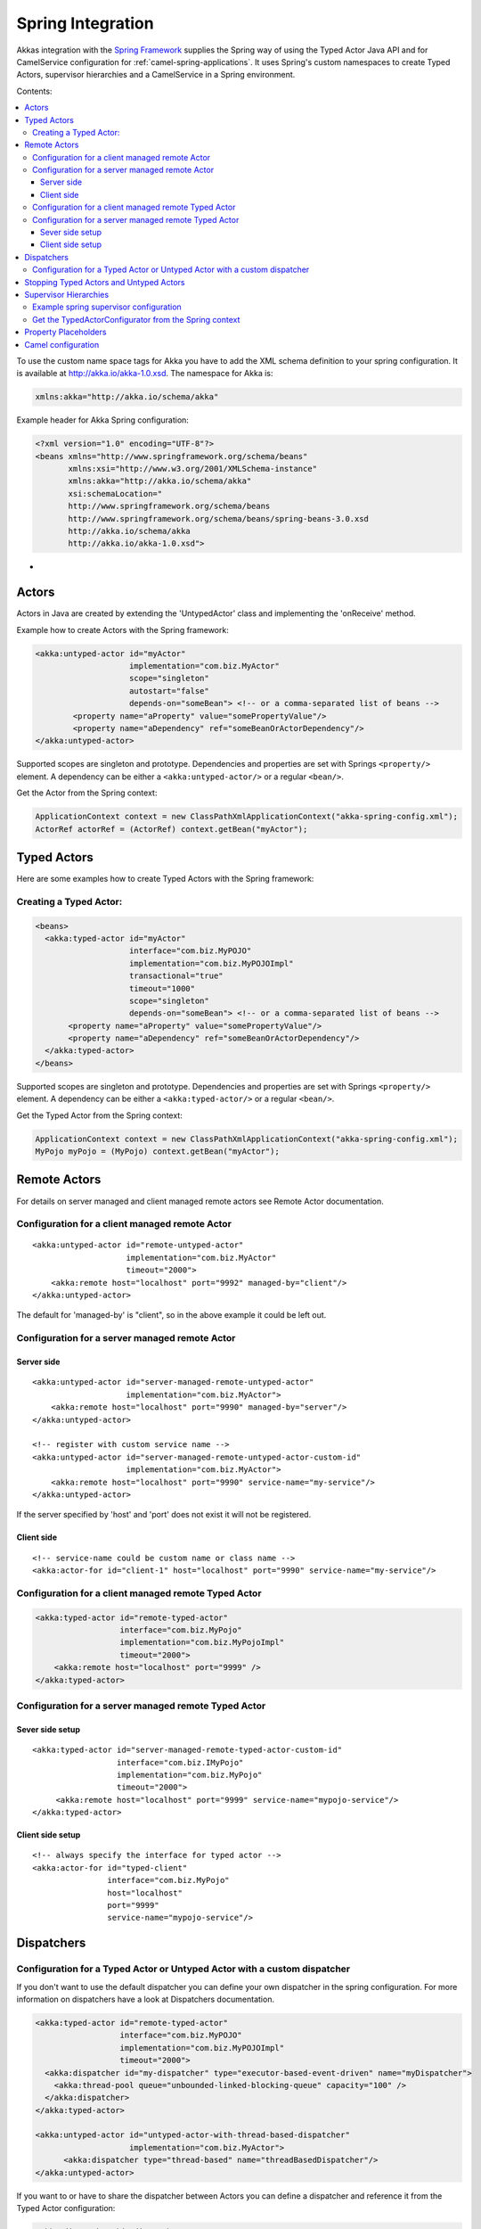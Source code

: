 
.. _spring-module:

####################
 Spring Integration
####################

Akkas integration with the `Spring Framework <http://www.springsource.org>`_ supplies the Spring way of using the Typed Actor Java API and for CamelService configuration for :ref:`camel-spring-applications`. It uses Spring's custom namespaces to create Typed Actors, supervisor hierarchies and a CamelService in a Spring environment.

Contents:

.. contents:: :local:

To use the custom name space tags for Akka you have to add the XML schema definition to your spring configuration. It is available at `http://akka.io/akka-1.0.xsd <http://akka.io/akka.xsd>`_. The namespace for Akka is:

.. code-block:: xml

  xmlns:akka="http://akka.io/schema/akka"

Example header for Akka Spring configuration:

.. code-block:: xml

  <?xml version="1.0" encoding="UTF-8"?>
  <beans xmlns="http://www.springframework.org/schema/beans"
         xmlns:xsi="http://www.w3.org/2001/XMLSchema-instance"
         xmlns:akka="http://akka.io/schema/akka"
         xsi:schemaLocation="
         http://www.springframework.org/schema/beans
         http://www.springframework.org/schema/beans/spring-beans-3.0.xsd
         http://akka.io/schema/akka
         http://akka.io/akka-1.0.xsd">

-

Actors
------

Actors in Java are created by extending the 'UntypedActor' class and implementing the 'onReceive' method.

Example how to create Actors with the Spring framework:

.. code-block:: xml

  <akka:untyped-actor id="myActor"
                      implementation="com.biz.MyActor"
                      scope="singleton"
                      autostart="false"
                      depends-on="someBean"> <!-- or a comma-separated list of beans -->
          <property name="aProperty" value="somePropertyValue"/>
          <property name="aDependency" ref="someBeanOrActorDependency"/>
  </akka:untyped-actor>

Supported scopes are singleton and prototype. Dependencies and properties are set with Springs ``<property/>`` element.
A dependency can be either a ``<akka:untyped-actor/>`` or a regular ``<bean/>``.

Get the Actor from the Spring context:

.. code-block:: java

  ApplicationContext context = new ClassPathXmlApplicationContext("akka-spring-config.xml");
  ActorRef actorRef = (ActorRef) context.getBean("myActor");

Typed Actors
------------

Here are some examples how to create Typed Actors with the Spring framework:

Creating a Typed Actor:
^^^^^^^^^^^^^^^^^^^^^^^

.. code-block:: xml

  <beans>
    <akka:typed-actor id="myActor"
                      interface="com.biz.MyPOJO"
                      implementation="com.biz.MyPOJOImpl"
                      transactional="true"
                      timeout="1000"
                      scope="singleton"
                      depends-on="someBean"> <!-- or a comma-separated list of beans -->
         <property name="aProperty" value="somePropertyValue"/>
         <property name="aDependency" ref="someBeanOrActorDependency"/>
    </akka:typed-actor>
  </beans>

Supported scopes are singleton and prototype. Dependencies and properties are set with Springs ``<property/>`` element.
A dependency can be either a ``<akka:typed-actor/>`` or a regular ``<bean/>``.

Get the Typed Actor from the Spring context:

.. code-block:: java

  ApplicationContext context = new ClassPathXmlApplicationContext("akka-spring-config.xml");
  MyPojo myPojo = (MyPojo) context.getBean("myActor");

Remote Actors
-------------

For details on server managed and client managed remote actors see Remote Actor documentation.

Configuration for a client managed remote Actor
^^^^^^^^^^^^^^^^^^^^^^^^^^^^^^^^^^^^^^^^^^^^^^^

::

  <akka:untyped-actor id="remote-untyped-actor"
                      implementation="com.biz.MyActor"
                      timeout="2000">
      <akka:remote host="localhost" port="9992" managed-by="client"/>
  </akka:untyped-actor>

The default for 'managed-by' is "client", so in the above example it could be left out.

Configuration for a server managed remote Actor
^^^^^^^^^^^^^^^^^^^^^^^^^^^^^^^^^^^^^^^^^^^^^^^

Server side
***********

::

  <akka:untyped-actor id="server-managed-remote-untyped-actor"
                      implementation="com.biz.MyActor">
      <akka:remote host="localhost" port="9990" managed-by="server"/>
  </akka:untyped-actor>

  <!-- register with custom service name -->
  <akka:untyped-actor id="server-managed-remote-untyped-actor-custom-id"
                      implementation="com.biz.MyActor">
      <akka:remote host="localhost" port="9990" service-name="my-service"/>
  </akka:untyped-actor>

If the server specified by 'host' and 'port' does not exist it will not be registered.

Client side
***********

::

  <!-- service-name could be custom name or class name -->
  <akka:actor-for id="client-1" host="localhost" port="9990" service-name="my-service"/>


Configuration for a client managed remote Typed Actor
^^^^^^^^^^^^^^^^^^^^^^^^^^^^^^^^^^^^^^^^^^^^^^^^^^^^^

.. code-block:: xml

  <akka:typed-actor id="remote-typed-actor"
                    interface="com.biz.MyPojo"
                    implementation="com.biz.MyPojoImpl"
                    timeout="2000">
      <akka:remote host="localhost" port="9999" />
  </akka:typed-actor>

Configuration for a server managed remote Typed Actor
^^^^^^^^^^^^^^^^^^^^^^^^^^^^^^^^^^^^^^^^^^^^^^^^^^^^^

Sever side setup
****************

::

  <akka:typed-actor id="server-managed-remote-typed-actor-custom-id"
                    interface="com.biz.IMyPojo"
                    implementation="com.biz.MyPojo"
                    timeout="2000">
       <akka:remote host="localhost" port="9999" service-name="mypojo-service"/>
  </akka:typed-actor>

Client side setup
*****************

::

  <!-- always specify the interface for typed actor -->
  <akka:actor-for id="typed-client"
                  interface="com.biz.MyPojo"
                  host="localhost"
                  port="9999"
                  service-name="mypojo-service"/>

Dispatchers
-----------

Configuration for a Typed Actor or Untyped Actor with a custom dispatcher
^^^^^^^^^^^^^^^^^^^^^^^^^^^^^^^^^^^^^^^^^^^^^^^^^^^^^^^^^^^^^^^^^^^^^^^^^

If you don't want to use the default dispatcher you can define your own dispatcher in the spring configuration. For more information on dispatchers have a look at Dispatchers documentation.

.. code-block:: xml

  <akka:typed-actor id="remote-typed-actor"
                    interface="com.biz.MyPOJO"
                    implementation="com.biz.MyPOJOImpl"
                    timeout="2000">
    <akka:dispatcher id="my-dispatcher" type="executor-based-event-driven" name="myDispatcher">
      <akka:thread-pool queue="unbounded-linked-blocking-queue" capacity="100" />
    </akka:dispatcher>
  </akka:typed-actor>

  <akka:untyped-actor id="untyped-actor-with-thread-based-dispatcher"
                      implementation="com.biz.MyActor">
        <akka:dispatcher type="thread-based" name="threadBasedDispatcher"/>
  </akka:untyped-actor>

If you want to or have to share the dispatcher between Actors you can define a dispatcher and reference it from the Typed Actor configuration:

.. code-block:: xml

  <akka:dispatcher id="dispatcher-1"
                   type="executor-based-event-driven"
                   name="myDispatcher">
    <akka:thread-pool queue="bounded-array-blocking-queue"
                      capacity="100"
                      fairness="true"
                      core-pool-size="1"
                      max-pool-size="20"
                      keep-alive="3000"
                      rejection-policy="caller-runs-policy"/>
  </akka:dispatcher>

  <akka:typed-actor id="typed-actor-with-dispatcher-ref"
                    interface="com.biz.MyPOJO"
                    implementation="com.biz.MyPOJOImpl"
                    timeout="1000">
      <akka:dispatcher ref="dispatcher-1"/>
  </akka:typed-actor>

The following dispatcher types are available in spring configuration:

* executor-based-event-driven
* executor-based-event-driven-work-stealing
* thread-based

The following queue types are configurable for dispatchers using thread pools:

* bounded-linked-blocking-queue
* unbounded-linked-blocking-queue
* synchronous-queue
* bounded-array-blocking-queue

If you have set up your IDE to be XSD-aware you can easily write your configuration through auto-completion.

Stopping Typed Actors and Untyped Actors
----------------------------------------

Actors with scope singleton are stopped when the application context is closed. Actors with scope prototype must be stopped by the application.

Supervisor Hierarchies
----------------------

The supervisor configuration in Spring follows the declarative configuration for the Java API. Have a look at Akka's approach to fault tolerance.

Example spring supervisor configuration
^^^^^^^^^^^^^^^^^^^^^^^^^^^^^^^^^^^^^^^

.. code-block:: xml

  <beans>
    <akka:supervision id="my-supervisor">

      <akka:restart-strategy failover="AllForOne"
                             retries="3"
                             timerange="1000">
        <akka:trap-exits>
          <akka:trap-exit>java.io.IOException</akka:trap-exit>
        </akka:trap-exits>
      </akka:restart-strategy>

      <akka:typed-actors>
        <akka:typed-actor interface="com.biz.MyPOJO"
                          implementation="com.biz.MyPOJOImpl"
                          lifecycle="permanent"
                          timeout="1000"/>
        <akka:typed-actor interface="com.biz.AnotherPOJO"
                          implementation="com.biz.AnotherPOJOImpl"
                          lifecycle="temporary"
                          timeout="1000"/>
        <akka:typed-actor interface ="com.biz.FooBar"
                          implementation ="com.biz.FooBarImpl"
                          lifecycle="permanent"
                          transactional="true"
                          timeout="1000" />
      </akka:typed-actors>
    </akka:supervision>

    <akka:supervision id="supervision-untyped-actors">
      <akka:restart-strategy failover="AllForOne" retries="3" timerange="1000">
        <akka:trap-exits>
          <akka:trap-exit>java.io.IOException</akka:trap-exit>
          <akka:trap-exit>java.lang.NullPointerException</akka:trap-exit>
        </akka:trap-exits>
      </akka:restart-strategy>
      <akka:untyped-actors>
        <akka:untyped-actor implementation="com.biz.PingActor"
                          lifecycle="permanent"/>
        <akka:untyped-actor implementation="com.biz.PongActor"
                          lifecycle="permanent"/>
        </akka:untyped-actors>
    </akka:supervision>

  </beans>

Get the TypedActorConfigurator from the Spring context
^^^^^^^^^^^^^^^^^^^^^^^^^^^^^^^^^^^^^^^^^^^^^^^^^^^^^^

.. code-block:: java

  TypedActorConfigurator myConfigurator = (TypedActorConfigurator) context.getBean("my-supervisor");
  MyPojo myPojo = (MyPOJO) myConfigurator.getInstance(MyPojo.class);

Property Placeholders
---------------------

The Akka configuration can be made available as property placeholders by using a custom property placeholder configurer for Configgy:

::

  <akka:property-placeholder location="akka.conf"/>

  <akka:untyped-actor id="actor-1" implementation="com.biz.MyActor" timeout="${akka.actor.timeout}">
    <akka:remote host="${akka.remote.server.hostname}" port="${akka.remote.server.port}"/>
  </akka:untyped-actor>

Camel configuration
-------------------

For details refer to the :ref:`camel-module` documentation:

* CamelService configuration for :ref:`camel-spring-applications`
* Access to Typed Actors :ref:`camel-typed-actors-using-spring`

